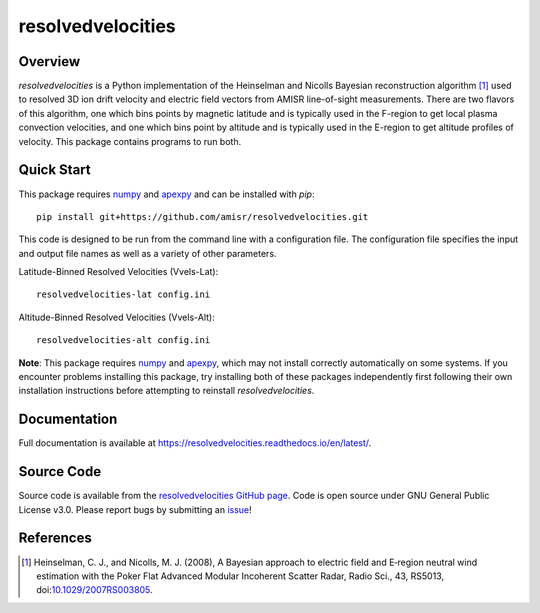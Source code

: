 resolvedvelocities
==================

Overview
--------
`resolvedvelocities` is a Python implementation of the Heinselman and Nicolls Bayesian reconstruction algorithm [1]_ used to resolved 3D ion drift velocity and electric field vectors from AMISR line-of-sight measurements. There are two flavors of this algorithm, one which bins points by magnetic latitude and is typically used in the F-region to get local plasma convection velocities, and one which bins point by altitude and is typically used in the E-region to get altitude profiles of velocity.  This package contains programs to run both.

Quick Start
-----------
This package requires `numpy <https://numpy.readthedocs.io/en/latest/>`_ and `apexpy <https://apexpy.readthedocs.io/en/latest/>`_ and can be installed with `pip`::

	pip install git+https://github.com/amisr/resolvedvelocities.git

This code is designed to be run from the command line with a configuration file.  The configuration file specifies the input and output file names as well as a variety of other parameters.

Latitude-Binned Resolved Velocities (Vvels-Lat)::

	resolvedvelocities-lat config.ini

Altitude-Binned Resolved Velocities (Vvels-Alt)::

	resolvedvelocities-alt config.ini


**Note**:
This package requires `numpy <https://numpy.readthedocs.io/en/latest/>`_ and `apexpy <https://apexpy.readthedocs.io/en/latest/>`_, which may not install correctly automatically on some systems.  If you encounter problems installing this package, try installing both of these packages independently first following their own installation instructions before attempting to reinstall `resolvedvelocities`.

Documentation
-------------

Full documentation is available at `<https://resolvedvelocities.readthedocs.io/en/latest/>`_.

Source Code
-----------

Source code is available from the `resolvedvelocities GitHub page <https://github.com/amisr/resolvedvelocities>`_.  Code is open source under GNU General Public License v3.0.  Please report bugs by submitting an `issue <https://github.com/amisr/resolvedvelocities/issues>`_!

References
----------

.. [1] Heinselman, C. J., and Nicolls, M. J. (2008), A Bayesian approach to electric field and E‐region neutral wind estimation with the Poker Flat Advanced Modular Incoherent Scatter Radar, Radio Sci., 43, RS5013, doi:`10.1029/2007RS003805 <https://agupubs.onlinelibrary.wiley.com/doi/full/10.1029/2007RS003805>`_.

